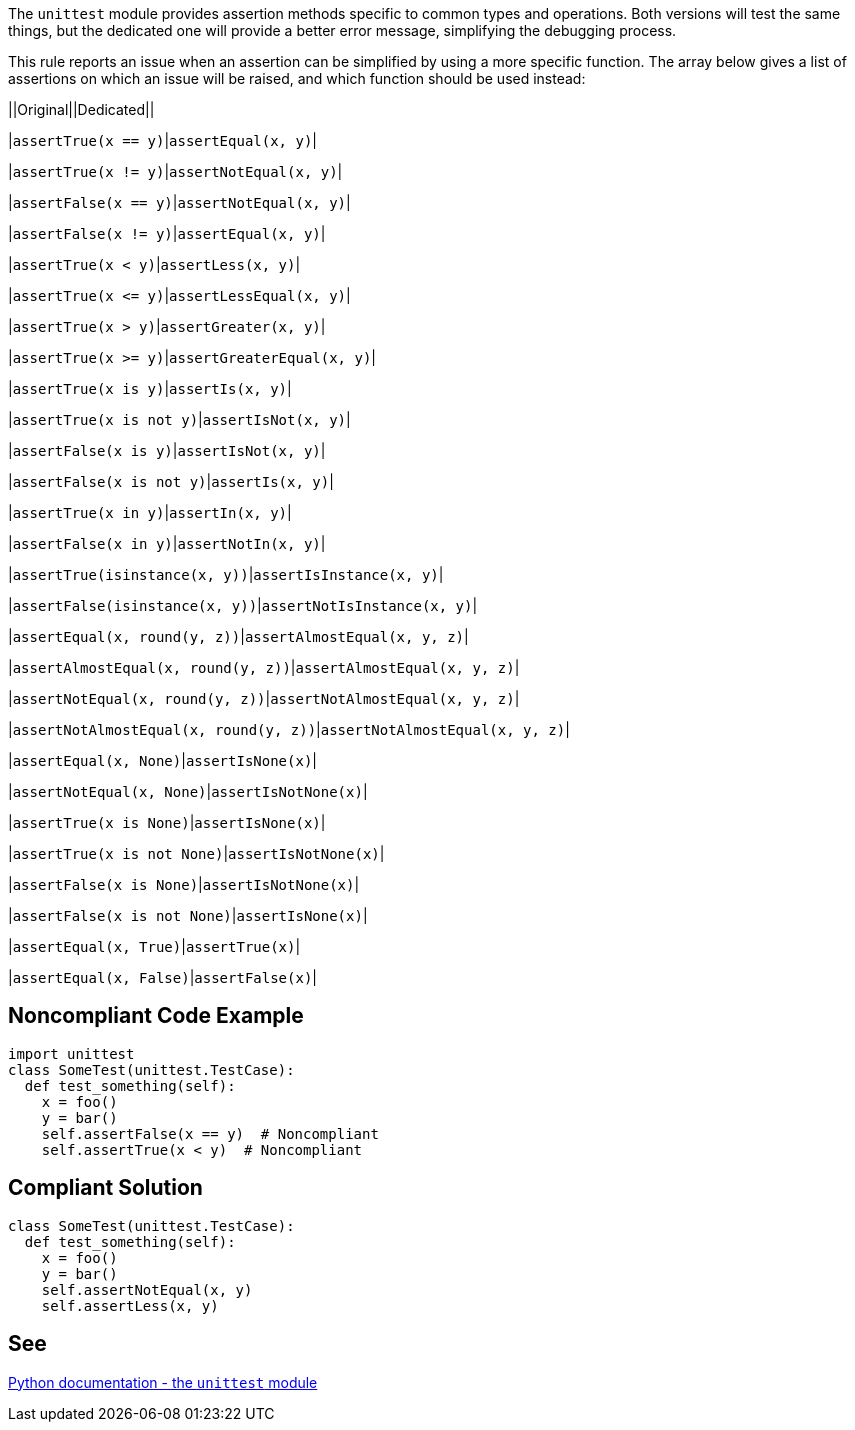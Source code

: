 The ``++unittest++`` module provides assertion methods specific to common types and operations. Both versions will test the same things, but the dedicated one will provide a better error message, simplifying the debugging process.


This rule reports an issue when an assertion can be simplified by using a more specific function. The array below gives a list of assertions on which an issue will be raised, and which function should be used instead:



||Original||Dedicated||

|``++assertTrue(x == y)++``|``++assertEqual(x, y)++``|

|``++assertTrue(x != y)++``|``++assertNotEqual(x, y)++``|

|``++assertFalse(x == y)++``|``++assertNotEqual(x, y)++``|

|``++assertFalse(x != y)++``|``++assertEqual(x, y)++``|

|``++assertTrue(x < y)++``|``++assertLess(x, y)++``|

|``++assertTrue(x <= y)++``|``++assertLessEqual(x, y)++``|

|``++assertTrue(x > y)++``|``++assertGreater(x, y)++``|

|``++assertTrue(x >= y)++``|``++assertGreaterEqual(x, y)++``|

|``++assertTrue(x is y)++``|``++assertIs(x, y)++``|

|``++assertTrue(x is not y)++``|``++assertIsNot(x, y)++``|

|``++assertFalse(x is y)++``|``++assertIsNot(x, y)++``|

|``++assertFalse(x is not y)++``|``++assertIs(x, y)++``|

|``++assertTrue(x in y)++``|``++assertIn(x, y)++``|

|``++assertFalse(x in y)++``|``++assertNotIn(x, y)++``|

|``++assertTrue(isinstance(x, y))++``|``++assertIsInstance(x, y)++``|

|``++assertFalse(isinstance(x, y))++``|``++assertNotIsInstance(x, y)++``|

|``++assertEqual(x, round(y, z))++``|``++assertAlmostEqual(x, y, z)++``|

|``++assertAlmostEqual(x, round(y, z))++``|``++assertAlmostEqual(x, y, z)++``|

|``++assertNotEqual(x, round(y, z))++``|``++assertNotAlmostEqual(x, y, z)++``|

|``++assertNotAlmostEqual(x, round(y, z))++``|``++assertNotAlmostEqual(x, y, z)++``|

|``++assertEqual(x, None)++``|``++assertIsNone(x)++``|

|``++assertNotEqual(x, None)++``|``++assertIsNotNone(x)++``|

|``++assertTrue(x is None)++``|``++assertIsNone(x)++``|

|``++assertTrue(x is not None)++``|``++assertIsNotNone(x)++``|

|``++assertFalse(x is None)++``|``++assertIsNotNone(x)++``|

|``++assertFalse(x is not None)++``|``++assertIsNone(x)++``|

|``++assertEqual(x, True)++``|``++assertTrue(x)++``|

|``++assertEqual(x, False)++``|``++assertFalse(x)++``|


== Noncompliant Code Example

----
import unittest
class SomeTest(unittest.TestCase):
  def test_something(self):
    x = foo()
    y = bar()
    self.assertFalse(x == y)  # Noncompliant
    self.assertTrue(x < y)  # Noncompliant
----


== Compliant Solution

----
class SomeTest(unittest.TestCase):
  def test_something(self):
    x = foo()
    y = bar()
    self.assertNotEqual(x, y)
    self.assertLess(x, y)
----


== See

https://docs.python.org/3/library/unittest.html#unittest.TestCase.assertEqual[Python documentation - the ``++unittest++`` module]

